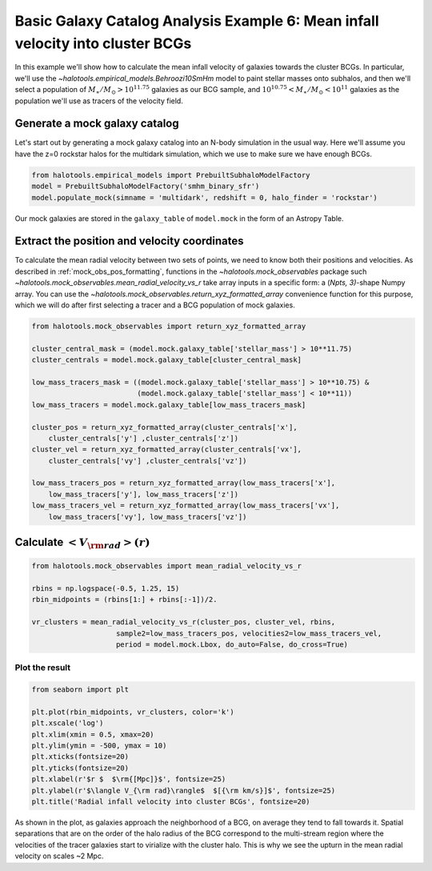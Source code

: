 .. _galaxy_catalog_analysis_tutorial6:

Basic Galaxy Catalog Analysis Example 6: Mean infall velocity into cluster BCGs
==================================================================================================

In this example we'll show how to calculate the mean infall velocity of
galaxies towards the cluster BCGs. 
In particular, we'll use the `~halotools.empirical_models.Behroozi10SmHm` model 
to paint stellar masses onto subhalos, and then we'll select a 
population of :math:`M_{\ast}/M_{\odot}>10^{11.75}` galaxies as our BCG sample, 
and :math:`10^{10.75}<M_{\ast}/M_{\odot}<10^{11}` galaxies as the 
population we'll use as tracers of the velocity field. 

Generate a mock galaxy catalog
------------------------------

Let's start out by generating a mock galaxy catalog into an N-body
simulation in the usual way. Here we'll assume you have the z=0 rockstar
halos for the multidark simulation, which we use to make sure we have enough BCGs.

.. code:: python

    from halotools.empirical_models import PrebuiltSubhaloModelFactory
    model = PrebuiltSubhaloModelFactory('smhm_binary_sfr')
    model.populate_mock(simname = 'multidark', redshift = 0, halo_finder = 'rockstar')

Our mock galaxies are stored in the ``galaxy_table`` of ``model.mock``
in the form of an Astropy Table.

Extract the position and velocity coordinates
---------------------------------------------
To calculate the mean radial velocity between two sets of points, 
we need to know both their positions and velocities. 
As described in :ref:`mock_obs_pos_formatting`, 
functions in the `~halotools.mock_observables` package 
such `~halotools.mock_observables.mean_radial_velocity_vs_r` take array inputs in a 
specific form: a (*Npts, 3)*-shape Numpy array. You can use the 
`~halotools.mock_observables.return_xyz_formatted_array` convenience 
function for this purpose, which we will do after first 
selecting a tracer and a BCG population of mock galaxies. 

.. code:: python

    from halotools.mock_observables import return_xyz_formatted_array

    cluster_central_mask = (model.mock.galaxy_table['stellar_mass'] > 10**11.75)
    cluster_centrals = model.mock.galaxy_table[cluster_central_mask]
    
    low_mass_tracers_mask = ((model.mock.galaxy_table['stellar_mass'] > 10**10.75) & 
                             (model.mock.galaxy_table['stellar_mass'] < 10**11))
    low_mass_tracers = model.mock.galaxy_table[low_mass_tracers_mask]

    cluster_pos = return_xyz_formatted_array(cluster_centrals['x'], 
        cluster_centrals['y'] ,cluster_centrals['z'])
    cluster_vel = return_xyz_formatted_array(cluster_centrals['vx'], 
        cluster_centrals['vy'] ,cluster_centrals['vz'])
    
    low_mass_tracers_pos = return_xyz_formatted_array(low_mass_tracers['x'], 
        low_mass_tracers['y'], low_mass_tracers['z'])
    low_mass_tracers_vel = return_xyz_formatted_array(low_mass_tracers['vx'], 
        low_mass_tracers['vy'], low_mass_tracers['vz'])
    

Calculate :math:`<V_{\rm rad}>(r)`
----------------------------------

.. code:: python

    from halotools.mock_observables import mean_radial_velocity_vs_r

    rbins = np.logspace(-0.5, 1.25, 15)
    rbin_midpoints = (rbins[1:] + rbins[:-1])/2.
    
    vr_clusters = mean_radial_velocity_vs_r(cluster_pos, cluster_vel, rbins, 
                        sample2=low_mass_tracers_pos, velocities2=low_mass_tracers_vel, 
                        period = model.mock.Lbox, do_auto=False, do_cross=True)

Plot the result
~~~~~~~~~~~~~~~

.. code:: python

    from seaborn import plt
    
    plt.plot(rbin_midpoints, vr_clusters, color='k')
    plt.xscale('log')
    plt.xlim(xmin = 0.5, xmax=20)
    plt.ylim(ymin = -500, ymax = 10)
    plt.xticks(fontsize=20)
    plt.yticks(fontsize=20)
    plt.xlabel(r'$r $  $\rm{[Mpc]}$', fontsize=25)
    plt.ylabel(r'$\langle V_{\rm rad}\rangle$  $[{\rm km/s}]$', fontsize=25)
    plt.title('Radial infall velocity into cluster BCGs', fontsize=20)


.. image:: cluster_bcg_infall_velocity.png

As shown in the plot, as galaxies approach the neighborhood of a BCG, 
on average they tend to fall towards it. 
Spatial separations that are on the order of the halo radius of the BCG 
correspond to the multi-stream region where the velocities of the 
tracer galaxies start to virialize with the cluster halo. This is 
why we see the upturn in the mean radial velocity on scales ~2 Mpc.  








